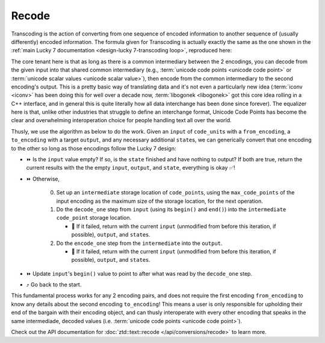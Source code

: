 .. =============================================================================
..
.. ztd.text
.. Copyright © 2022-2023 JeanHeyd "ThePhD" Meneide and Shepherd's Oasis, LLC
.. Contact: opensource@soasis.org
..
.. Commercial License Usage
.. Licensees holding valid commercial ztd.text licenses may use this file in
.. accordance with the commercial license agreement provided with the
.. Software or, alternatively, in accordance with the terms contained in
.. a written agreement between you and Shepherd's Oasis, LLC.
.. For licensing terms and conditions see your agreement. For
.. further information contact opensource@soasis.org.
..
.. Apache License Version 2 Usage
.. Alternatively, this file may be used under the terms of Apache License
.. Version 2.0 (the "License") for non-commercial use; you may not use this
.. file except in compliance with the License. You may obtain a copy of the
.. License at
..
.. https://www.apache.org/licenses/LICENSE-2.0
..
.. Unless required by applicable law or agreed to in writing, software
.. distributed under the License is distributed on an "AS IS" BASIS,
.. WITHOUT WARRANTIES OR CONDITIONS OF ANY KIND, either express or implied.
.. See the License for the specific language governing permissions and
.. limitations under the License.
..
.. =============================================================================>

Recode
======

Transcoding is the action of converting from one sequence of encoded information to another sequence of (usually differently) encoded information. The formula given for Transcoding is actually exactly the same as the one shown in the :ref:`main Lucky 7 documentation <design-lucky 7-transcoding loop>`, reproduced here:

The core tenant here is that as long as there is a common intermediary between the 2 encodings, you can decode from the given input into that shared common intermediary (e.g., :term:`unicode code points <unicode code point>` or :term:`unicode scalar values <unicode scalar value>`), then encode from the common intermediary to the second encoding's output. This is a pretty basic way of translating data and it's not even a particularly new idea (:term:`iconv <iconv>` has been doing this for well over a decade now, :term:`libogonek <libogonek>` got this core idea rolling in a C++ interface, and in general this is quite literally how all data interchange has been done since forever). The equalizer here is that, unlike other industries that struggle to define an interchange format, Unicode Code Points has become the clear and overwhelming interoperation choice for people handling text all over the world.

Thusly, we use the algorithm as below to do the work. Given an ``input`` of ``code_unit``\ s with a ``from_encoding``, a ``to_encoding`` with a target ``output``, and any necessary additional ``state``\ s, we can generically convert that one encoding to the other so long as those encodings follow the Lucky 7 design:

* ⏩ Is the ``input`` value empty? If so, is the ``state`` finished and have nothing to output? If both are true, return the current results with the the empty ``input``, ``output``, and ``state``, everything is okay ✅!
* ⏩ Otherwise,

   0. Set up an ``intermediate`` storage location of ``code_point``\ s, using the ``max_code_points`` of the input encoding as the maximum size of the storage location, for the next operation.
   1. Do the ``decode_one`` step from ``input`` (using its ``begin()`` and ``end()``) into the ``intermediate`` ``code_point`` storage location.

      * 🛑 If it failed, return with the current ``input`` (unmodified from before this iteration, if possible), ``output``, and ``state``\ s.

   2. Do the ``encode_one`` step from the ``intermediate`` into the ``output``.

      * 🛑 If it failed, return with the current ``input`` (unmodified from before this iteration, if possible), ``output``, and ``state``\ s.

* ⏩ Update ``input``\ 's ``begin()`` value to point to after what was read by the ``decode_one`` step.
* ⤴️ Go back to the start.

This fundamental process works for any 2 encoding pairs, and does not require the first encoding ``from_encoding`` to know any details about the second encoding ``to_encoding``! This means a user is only responsible for upholding their end of the bargain with their encoding object, and can thusly interoperate with every other encoding that speaks in the same intermediade, decoded values (i.e. :term:`unicode code points <unicode code point>`).

Check out the API documentation for :doc:`ztd::text::recode </api/conversions/recode>` to learn more.
